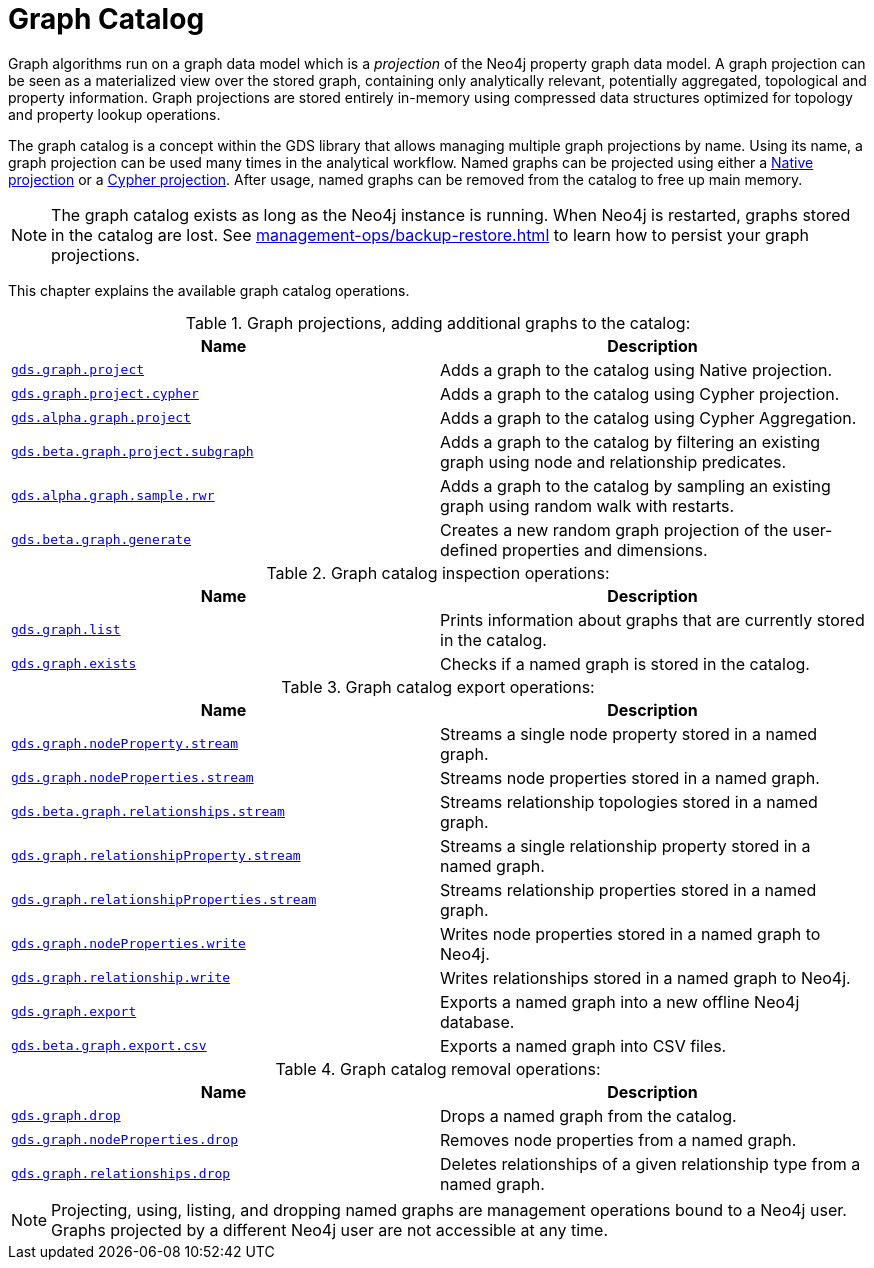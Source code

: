 [[graph-catalog-ops]]
= Graph Catalog
:description: This section details the graph catalog operations available to manage named graph projections within the Neo4j Graph Data Science library.


Graph algorithms run on a graph data model which is a _projection_ of the Neo4j property graph data model.
A graph projection can be seen as a materialized view over the stored graph, containing only analytically relevant, potentially aggregated, topological and property information.
Graph projections are stored entirely in-memory using compressed data structures optimized for topology and property lookup operations.

The graph catalog is a concept within the GDS library that allows managing multiple graph projections by name.
Using its name, a graph projection can be used many times in the analytical workflow.
Named graphs can be projected using either a xref:management-ops/projections/graph-project.adoc[Native projection] or a xref:management-ops/projections/graph-project-cypher.adoc[Cypher projection].
After usage, named graphs can be removed from the catalog to free up main memory.

[NOTE]
====
The graph catalog exists as long as the Neo4j instance is running.
When Neo4j is restarted, graphs stored in the catalog are lost.
See xref:management-ops/backup-restore.adoc[] to learn how to persist your graph projections.
====

This chapter explains the available graph catalog operations.

.Graph projections, adding additional graphs to the catalog:
[opts=header,cols="1m,1"]
|===
| Name                                                                                           | Description
| xref:management-ops/projections/graph-project.adoc[gds.graph.project]                          | Adds a graph to the catalog using Native projection.
| xref:management-ops/projections/graph-project-cypher.adoc[gds.graph.project.cypher]            | Adds a graph to the catalog using Cypher projection.
| xref:management-ops/projections/graph-project-cypher-aggregation.adoc[gds.alpha.graph.project] | Adds a graph to the catalog using Cypher Aggregation.
| xref:management-ops/projections/graph-project-subgraph.adoc[gds.beta.graph.project.subgraph]   | Adds a graph to the catalog by filtering an existing graph using node and relationship predicates.
| xref:management-ops/projections/rwr.adoc[gds.alpha.graph.sample.rwr]                           | Adds a graph to the catalog by sampling an existing graph using random walk with restarts.
| xref:management-ops/projections/graph-generation.adoc[gds.beta.graph.generate]                 | Creates a new random graph projection of the user-defined properties and dimensions.
|===

.Graph catalog inspection operations:
[opts=header,cols="1m,1"]
|===
| Name                                     | Description
| xref:graph-list.adoc[gds.graph.list]     | Prints information about graphs that are currently stored in the catalog.
| xref:graph-exists.adoc[gds.graph.exists] | Checks if a named graph is stored in the catalog.
|===


.Graph catalog export operations:
[opts=header,cols="1m,1"]
|===
| Name                                                                                   | Description
| xref:graph-catalog-node-ops.adoc[gds.graph.nodeProperty.stream]                        | Streams a single node property stored in a named graph.
| xref:graph-catalog-node-ops.adoc[gds.graph.nodeProperties.stream]                      | Streams node properties stored in a named graph.
| xref:graph-catalog-relationship-ops.adoc[gds.beta.graph.relationships.stream]          | Streams relationship topologies stored in a named graph.
| xref:graph-catalog-relationship-ops.adoc[gds.graph.relationshipProperty.stream]        | Streams a single relationship property stored in a named graph.
| xref:graph-catalog-relationship-ops.adoc[gds.graph.relationshipProperties.stream]      | Streams relationship properties stored in a named graph.
| xref:graph-catalog-node-ops.adoc[gds.graph.nodeProperties.write]                       | Writes node properties stored in a named graph to Neo4j.
| xref:graph-catalog-relationship-ops.adoc[gds.graph.relationship.write]                 | Writes relationships stored in a named graph to Neo4j.
| xref:graph-catalog-export-ops.adoc#catalog-graph-export-database[gds.graph.export]     | Exports a named graph into a new offline Neo4j database.
| xref:graph-catalog-export-ops.adoc#catalog-graph-export-csv[gds.beta.graph.export.csv] | Exports a named graph into CSV files.
|===


.Graph catalog removal operations:
[opts=header,cols="1m,1"]
|===
| Name                                                                                                 | Description
| xref:graph-drop.adoc[gds.graph.drop]                                                                 | Drops a named graph from the catalog.
| xref:graph-catalog-node-ops.adoc[gds.graph.nodeProperties.drop]                                      | Removes node properties from a named graph.
| xref:graph-catalog-relationship-ops.adoc#catalog-graph-delete-rel-type[gds.graph.relationships.drop] | Deletes relationships of a given relationship type from a named graph.
|===


[NOTE]
====
Projecting, using, listing, and dropping named graphs are management operations bound to a Neo4j user.
Graphs projected by a different Neo4j user are not accessible at any time.
====
